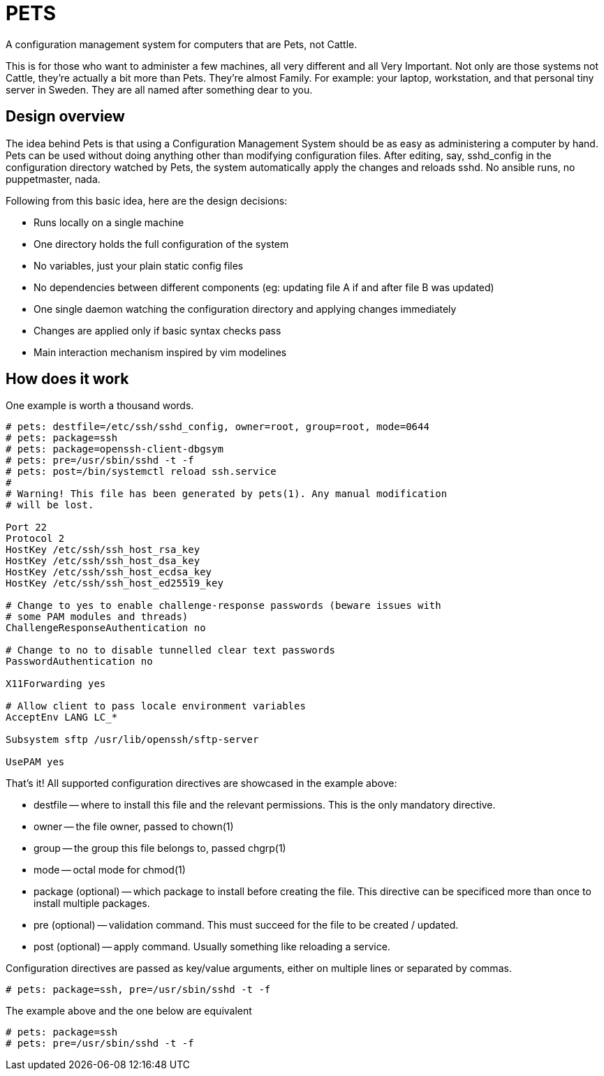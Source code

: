 = PETS

A configuration management system for computers that are Pets, not Cattle.

This is for those who want to administer a few machines, all very different and
all Very Important. Not only are those systems not Cattle, they're actually a
bit more than Pets. They're almost Family. For example: your laptop,
workstation, and that personal tiny server in Sweden. They are all named after
something dear to you.

== Design overview

The idea behind Pets is that using a Configuration Management System should be
as easy as administering a computer by hand. Pets can be used without doing
anything other than modifying configuration files. After editing, say,
sshd_config in the configuration directory watched by Pets, the system
automatically apply the changes and reloads sshd. No ansible runs, no
puppetmaster, nada.

Following from this basic idea, here are the design decisions:

- Runs locally on a single machine
- One directory holds the full configuration of the system
- No variables, just your plain static config files
- No dependencies between different components (eg: updating file A if and
  after file B was updated)
- One single daemon watching the configuration directory and applying changes
  immediately
- Changes are applied only if basic syntax checks pass
- Main interaction mechanism inspired by vim modelines

== How does it work

One example is worth a thousand words.

----
# pets: destfile=/etc/ssh/sshd_config, owner=root, group=root, mode=0644
# pets: package=ssh
# pets: package=openssh-client-dbgsym
# pets: pre=/usr/sbin/sshd -t -f
# pets: post=/bin/systemctl reload ssh.service
#
# Warning! This file has been generated by pets(1). Any manual modification
# will be lost.

Port 22
Protocol 2
HostKey /etc/ssh/ssh_host_rsa_key
HostKey /etc/ssh/ssh_host_dsa_key
HostKey /etc/ssh/ssh_host_ecdsa_key
HostKey /etc/ssh/ssh_host_ed25519_key

# Change to yes to enable challenge-response passwords (beware issues with
# some PAM modules and threads)
ChallengeResponseAuthentication no

# Change to no to disable tunnelled clear text passwords
PasswordAuthentication no

X11Forwarding yes

# Allow client to pass locale environment variables
AcceptEnv LANG LC_*

Subsystem sftp /usr/lib/openssh/sftp-server

UsePAM yes
----

That's it! All supported configuration directives are showcased in the example above:

- destfile -- where to install this file and the relevant permissions. This is
  the only mandatory directive.
- owner -- the file owner, passed to chown(1)
- group -- the group this file belongs to, passed chgrp(1)
- mode -- octal mode for chmod(1)
- package (optional) -- which package to install before creating the file. This
  directive can be specificed more than once to install multiple packages.
- pre (optional) -- validation command. This must succeed for the file to be
  created / updated.
- post (optional) -- apply command. Usually something like reloading a service.

Configuration directives are passed as key/value arguments, either on multiple
lines or separated by commas.

----
# pets: package=ssh, pre=/usr/sbin/sshd -t -f
----

The example above and the one below are equivalent

----
# pets: package=ssh
# pets: pre=/usr/sbin/sshd -t -f
----
